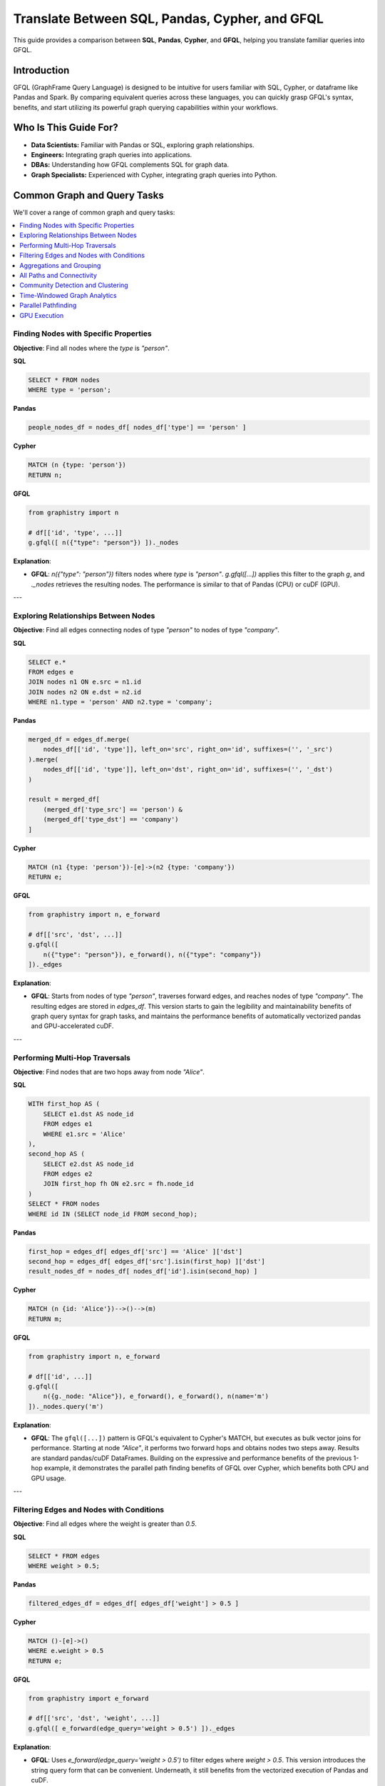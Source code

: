 .. _gfql-translate:

Translate Between SQL, Pandas, Cypher, and GFQL
=================================================

This guide provides a comparison between **SQL**, **Pandas**, **Cypher**, and **GFQL**, helping you translate familiar queries into GFQL.

Introduction
------------

GFQL (GraphFrame Query Language) is designed to be intuitive for users familiar with SQL, Cypher, or dataframe like Pandas and Spark. By comparing equivalent queries across these languages, you can quickly grasp GFQL's syntax, benefits, and start utilizing its powerful graph querying capabilities within your workflows.

Who Is This Guide For?
----------------------

- **Data Scientists:** Familiar with Pandas or SQL, exploring graph relationships.
- **Engineers:** Integrating graph queries into applications.
- **DBAs:** Understanding how GFQL complements SQL for graph data.
- **Graph Specialists:** Experienced with Cypher, integrating graph queries into Python.

Common Graph and Query Tasks
----------------------------

We'll cover a range of common graph and query tasks:

.. contents::
   :depth: 2
   :local:

Finding Nodes with Specific Properties
~~~~~~~~~~~~~~~~~~~~~~~~~~~~~~~~~~~~~~~~~~~~~~~~~

**Objective**: Find all nodes where the `type` is `"person"`.

**SQL**

.. code-block:: sql

    SELECT * FROM nodes
    WHERE type = 'person';

**Pandas**

.. code-block:: python

    people_nodes_df = nodes_df[ nodes_df['type'] == 'person' ]

**Cypher**

.. code-block:: cypher

    MATCH (n {type: 'person'})
    RETURN n;

**GFQL**

.. code-block:: python

    from graphistry import n

    # df[['id', 'type', ...]]
    g.gfql([ n({"type": "person"}) ])._nodes

**Explanation**:

- **GFQL**: `n({"type": "person"})` filters nodes where `type` is `"person"`. `g.gfql([...])` applies this filter to the graph `g`, and `._nodes` retrieves the resulting nodes. The performance is similar to that of Pandas (CPU) or cuDF (GPU).

---

Exploring Relationships Between Nodes
~~~~~~~~~~~~~~~~~~~~~~~~~~~~~~~~~~~~~~~~~~~~~~~~

**Objective**: Find all edges connecting nodes of type `"person"` to nodes of type `"company"`.

**SQL**

.. code-block:: sql

    SELECT e.*
    FROM edges e
    JOIN nodes n1 ON e.src = n1.id
    JOIN nodes n2 ON e.dst = n2.id
    WHERE n1.type = 'person' AND n2.type = 'company';

**Pandas**

.. code-block:: python

    merged_df = edges_df.merge(
        nodes_df[['id', 'type']], left_on='src', right_on='id', suffixes=('', '_src')
    ).merge(
        nodes_df[['id', 'type']], left_on='dst', right_on='id', suffixes=('', '_dst')
    )

    result = merged_df[
        (merged_df['type_src'] == 'person') &
        (merged_df['type_dst'] == 'company')
    ]

**Cypher**

.. code-block:: cypher

    MATCH (n1 {type: 'person'})-[e]->(n2 {type: 'company'})
    RETURN e;

**GFQL**

.. code-block:: python

    from graphistry import n, e_forward

    # df[['src', 'dst', ...]]
    g.gfql([
        n({"type": "person"}), e_forward(), n({"type": "company"})
    ])._edges

**Explanation**:

- **GFQL**: Starts from nodes of type `"person"`, traverses forward edges, and reaches nodes of type `"company"`. The resulting edges are stored in `edges_df`. This version starts to gain the legibility and maintainability benefits of graph query syntax for graph tasks, and maintains the performance benefits of automatically vectorized pandas and GPU-accelerated cuDF.

---

Performing Multi-Hop Traversals
~~~~~~~~~~~~~~~~~~~~~~~~~~~~~~~~~~~~~~~~~~

**Objective**: Find nodes that are two hops away from node `"Alice"`.

**SQL**

.. code-block:: sql

    WITH first_hop AS (
        SELECT e1.dst AS node_id
        FROM edges e1
        WHERE e1.src = 'Alice'
    ),
    second_hop AS (
        SELECT e2.dst AS node_id
        FROM edges e2
        JOIN first_hop fh ON e2.src = fh.node_id
    )
    SELECT * FROM nodes
    WHERE id IN (SELECT node_id FROM second_hop);

**Pandas**

.. code-block:: python

    first_hop = edges_df[ edges_df['src'] == 'Alice' ]['dst']
    second_hop = edges_df[ edges_df['src'].isin(first_hop) ]['dst']
    result_nodes_df = nodes_df[ nodes_df['id'].isin(second_hop) ]

**Cypher**

.. code-block:: cypher

    MATCH (n {id: 'Alice'})-->()-->(m)
    RETURN m;

**GFQL**

.. code-block:: python

    from graphistry import n, e_forward

    # df[['id', ...]]
    g.gfql([
        n({g._node: "Alice"}), e_forward(), e_forward(), n(name='m')
    ])._nodes.query('m')

**Explanation**:

- **GFQL**: The ``gfql([...])`` pattern is GFQL's equivalent to Cypher's MATCH, but executes as bulk vector joins for performance. Starting at node `"Alice"`, it performs two forward hops and obtains nodes two steps away. Results are standard pandas/cuDF DataFrames. Building on the expressive and performance benefits of the previous 1-hop example, it demonstrates the parallel path finding benefits of GFQL over Cypher, which benefits both CPU and GPU usage.

---

Filtering Edges and Nodes with Conditions
~~~~~~~~~~~~~~~~~~~~~~~~~~~~~~~~~~~~~~~~~~~~~~~~~~~~

**Objective**: Find all edges where the weight is greater than `0.5`.

**SQL**

.. code-block:: sql

    SELECT * FROM edges
    WHERE weight > 0.5;

**Pandas**

.. code-block:: python

    filtered_edges_df = edges_df[ edges_df['weight'] > 0.5 ]

**Cypher**

.. code-block:: cypher

    MATCH ()-[e]->()
    WHERE e.weight > 0.5
    RETURN e;

**GFQL**

.. code-block:: python

    from graphistry import e_forward

    # df[['src', 'dst', 'weight', ...]]
    g.gfql([ e_forward(edge_query='weight > 0.5') ])._edges

**Explanation**:

- **GFQL**: Uses `e_forward(edge_query='weight > 0.5')` to filter edges where `weight > 0.5`. This version introduces the string query form that can be convenient. Underneath, it still benefits from the vectorized execution of Pandas and cuDF.

---

Aggregations and Grouping
~~~~~~~~~~~~~~~~~~~~~~~~~~~~~~~~~~~~

**Objective**: Count the number of outgoing edges for each node.

**SQL**

.. code-block:: sql

    SELECT src, COUNT(*) AS out_degree
    FROM edges
    GROUP BY src;

**Pandas**

.. code-block:: python

    out_degree = edges_df.groupby('src').size().reset_index(name='out_degree')

**Cypher**

.. code-block:: cypher

    MATCH (n)-[e]->()
    RETURN n.id AS node_id, COUNT(e) AS out_degree;

**GFQL**

.. code-block:: python

    # df[['src', 'out_degree']]
    g._edges.groupby('src').size().reset_index(name='out_degree')

**Explanation**:

- **GFQL**: Performs aggregation directly on `g._edges` using standard dataframe operations. Or even shorter, call `g.get_degrees()` to enrich each node with in, out, and total degrees. This version benefits from the hardware-accelerated columnar analytics execution of Pandas and cuDF, and the simplicity of dataframe operations.

---

.. _all-paths:

All Paths and Connectivity
~~~~~~~~~~~~~~~~~~~~~~~~~~~~~~~~~~~~~

**Objective**: Find all paths between nodes ``"Alice"`` and ``"Bob"`` that go through friendships.

**SQL**

.. code-block:: sql

    WITH RECURSIVE path AS (
        -- Base case: Start from "Alice" (no type or edge restrictions)
        SELECT e.src, e.dst, ARRAY[e.src, e.dst] AS full_path, 1 AS hop
        FROM edges e
        WHERE e.src = 'Alice'
        
        UNION ALL

        -- Recursive case: Expand path where intermediate src/dst are 'people' and edge is 'friend'
        SELECT e.src, e.dst, full_path || e.dst, p.hop + 1
        FROM edges e
        JOIN path p ON e.src = p.dst
        JOIN nodes n_src ON e.src = n_src.id  -- Check src type for intermediate nodes
        JOIN nodes n_dst ON e.dst = n_dst.id  -- Check dst type for intermediate nodes
        WHERE n_src.type = 'person' AND n_dst.type = 'person'  -- Intermediate nodes must be 'people'
        AND e.type = 'friend'  -- Intermediate edges must be 'friend'
        AND e.dst != ALL(full_path)  -- Avoid cycles (optional)
    )
    -- Final filter to ensure the path ends with "Bob"
    SELECT *
    FROM path
    WHERE dst = 'Bob';

**Pandas**

.. code-block:: python

    def find_paths_fixed_point(edges_df, nodes_df, start_node, end_node):
        # Initialize paths with base case (start with 'Alice')
        paths = [{'path': [start_node], 'last_node': start_node}]
        all_paths = []
        expanded = True  # Continue loop as long as there are paths to expand

        while expanded:
            new_paths = []
            expanded = False

            # Expand each path
            for path in paths:
                last_node = path['last_node']

                # Find all outgoing 'friend' edges from the last node
                valid_edges = edges_df.merge(nodes_df, left_on='dst', right_on='id') \
                                    .merge(nodes_df, left_on='src', right_on='id') \
                                    [(edges_df['src'] == last_node) & 
                                    (edges_df['type'] == 'friend') &
                                    (nodes_df['type_x'] == 'person') &  # src is 'person'
                                    (nodes_df['type_y'] == 'person')]   # dst is 'person'

                for _, edge in valid_edges.iterrows():
                    new_path = path['path'] + [edge['dst']]

                    # If we reached 'Bob', add to all_paths
                    if edge['dst'] == end_node:
                        all_paths.append(new_path)
                    else:
                        # Otherwise, add to new paths to continue expanding
                        new_paths.append({'path': new_path, 'last_node': edge['dst']})
                        expanded = True  # Mark that we found new paths to expand

            # Stop if no new paths were found (fixed-point behavior)
            paths = new_paths

        return all_paths

    # Run the pathfinding function to fixed point
    paths = find_paths_fixed_point(edges_df, nodes_df, 'Alice', 'Bob')

**Cypher**

.. code-block:: cypher

    MATCH p = (n1 {id: 'Alice'})-[e:friend*]-(n2 {id: 'Bob'})
    WHERE ALL(rel IN relationships(p) WHERE type(rel) = 'friend')
    AND ALL(node IN NODES(p) WHERE node.type = 'person')
    RETURN p;

**GFQL**

.. code-block:: python

    # g._edges: df[['src', 'dst', ...]]
    # g._nodes: df[['id', ...]]
    
    # Manual path tracking with 'p' attribute
    g.gfql([
        n({"id": "Alice", "p": True}), 
        e_forward(
            source_node_query='type == "person"',
            edge_query='type == "friend"',
            destination_node_query='type == "person"',
            to_fixed_point=True,
            name="p"), 
        n({"id": "Bob", "p": True})
    ])
    
    # Filter path elements: result._nodes[result._nodes["p"]] or result._edges[result._edges["p"]]

.. tip::
   
   **Manual Path Tracking in GFQL**: Since GFQL doesn't have automatic path annotation, you can manually tag nodes and edges with a boolean attribute (e.g., ``"p": True``) and use the ``name`` parameter to mark traversed edges. This allows you to filter path elements later using standard DataFrame operations.

**Explanation**:

- **GFQL**: Uses `e(to_fixed_point=True)` to find edge sequences of arbitrary length between nodes `"Alice"` and `"Bob"`. Manual path tracking is achieved by tagging nodes and edges with attributes. The SQL and Pandas versions suffer from syntactic and semantic impedance mismatch with graph tasks on this example.

---

Community Detection and Clustering
~~~~~~~~~~~~~~~~~~~~~~~~~~~~~~~~~~~~~~~~~~~~~

**Objective**: Identify communities within the graph using the Louvain algorithm.

**SQL and Pandas**

- Not designed for complex graph algorithms like community detection.

**Cypher**

.. code-block:: cypher

    CALL algo.louvain.stream() YIELD nodeId, communityId

**GFQL**

.. code-block:: python

    # Using compute_cugraph directly
    # g._nodes: df[['id', 'louvain']]
    g.compute_cugraph('louvain')._nodes

    # Or using GFQL's call operation
    from graphistry import Let, call
    
    # g._nodes: df[['id', 'louvain']]
    Let('communities', call('louvain')).run(g)._nodes

**Explanation**:

- **GFQL**: Enriches with many algorithms such as the GPU-accelerated :func:`graphistry.plugins.cugraph.compute_cugraph` for community detection. The :func:`call <graphistry.compute.Call.call>` operation in GFQL provides a unified interface to invoke these algorithms within GFQL queries. Any CPU and GPU library can be used, with top plugins already natively supported out-of-the-box. Unlike Cypher (which uses external APOC/GDS libraries), GFQL integrates GPU-native algorithms directly via ``call(...)``, with support for chaining, filtering, and visualization.

---

Time-Windowed Graph Analytics
~~~~~~~~~~~~~~~~~~~~~~~~~~~~~~~~~~~~~~~~~

**Objective**: Find all edges between nodes `"Alice"` and `"Bob"` that occurred in the last 7 days.

**SQL**

.. code-block:: sql

    SELECT * FROM edges
    WHERE ((src = 'Alice' AND dst = 'Bob') OR (src = 'Bob' AND dst = 'Alice')) 
      AND timestamp >= NOW() - INTERVAL '7 days';

.. warning::

    This version incorrectly simplifies to a two-hop relationship. For multihop scenarios, refer to :ref:`all-paths` for more advanced techniques.

**Pandas**

.. code-block:: python

    filtered_edges_df = edges_df[
        ((edges_df['src'] == 'Alice') & (edges_df['dst'] == 'Bob')) |
        ((edges_df['src'] == 'Bob') & (edges_df['dst'] == 'Alice')) &
        (edges_df['timestamp'] >= pd.Timestamp.now() - pd.Timedelta(days=7))
    ]

.. warning::

    This version incorrectly simplifies to a two-hop relationship. For multihop scenarios, refer to :ref:`all-paths` for more advanced techniques.

**Cypher**

.. code-block:: cypher

    MATCH path = (a {id: 'Alice'})-[e]-(b {id: 'Bob'})
    WHERE e.timestamp >= datetime().subtract(duration({days: 7}))
    RETURN e;

**GFQL**

.. code-block:: python

    past_week = pd.Timestamp.now() - pd.Timedelta(7)
    g.gfql([
        n({"id": {"$in": ["Alice", "Bob"]}}), 
        e_forward(edge_query=f'timestamp >= "{past_week}"'), 
        n({"id": {"$in": ["Alice", "Bob"]}})
    ])._edges

**Explanation**:

- **SQL** and **Pandas**: These versions incorrectly simplify to a two-hop relationships; for multihop scenarios, refer to :ref:`all-paths`.

- **GFQL**: Utilizes the `chain` method to filter edges between `"Alice"` and `"Bob"` based on a timestamp within the last 7 days. This approach allows for multihop relationships as it leverages the graph's structure, and further using cuDF for GPU acceleration when available.


---

Parallel Pathfinding
~~~~~~~~~~~~~~~~~~~~~~~~~~~~~~~


**Objective**: Find all paths from `"Alice"` to `"Bob"` and `"Charlie"` in parallel. Parallel pathfinding is particularly interesting because it allows for efficient querying of multiple target nodes at the same time, reducing the time and complexity required to compute multiple independent paths, especially in large graphs.

**SQL**

- **Not suitable**: SQL is not designed for pathfinding on graphs.

**Pandas**

- **Not suitable**: Pandas is not designed for pathfinding across graphs.

**Cypher**


.. warning::

    Cypher is **path-oriented** and does not natively support parallel pathfinding. Each path must be processed individually, which can result in performance bottlenecks for large graphs or multiple targets. Neo4j users can utilize the APOC or GDS libraries to add parallelism, but this is a limited external workaround, rather than a native strength.

.. code-block:: cypher

    MATCH (a {id: 'Alice'}), (target)
    WHERE target.id IN ['Bob', 'Charlie']
    CALL algo.shortestPath.stream(a, target)
    YIELD nodeId, cost
    RETURN nodeId, cost;

**GFQL**

.. code-block:: python

    from graphistry import n, e_forward

    # g._nodes: cudf.DataFrame[['src', 'dst', ...]]
    g.gfql([
        n({"id": "Alice"}), 
        e_forward(to_fixed_point=False), 
        n({"id": is_in(["Bob", "Charlie"])})
    ], engine='cudf')

**Explanation**:

- **Cypher**: Cannot perform multi-target pathfinding in parallel without APOC or external workarounds. Cypher processes paths individually due to its per-path recursion model, creating performance bottlenecks for multiple targets.
  
- **GFQL**: Natively supports parallel pathfinding via wavefront join execution, processing all paths simultaneously. This bulk vector approach, combined with GPU acceleration, delivers significant performance advantages for multi-target scenarios.

---

GPU Execution
~~~~~~~~~~~~~~~~~~~~~~~~~~~~~~

*Objective**: Execute pathfinding queries on the GPU, computing all paths from `"Alice"` to `"Bob"` and `"Charlie"` simultaneously across hardware resources.

**SQL**

- **Not suitable**: SQL is not designed for parallel execution of graph queries.

**Pandas**

- **Not suitable**: Pandas is not designed for parallel execution across graphs.

**Cypher**

- **Not suitable**: Popular Cypher engines like Neo4j do not natively support GPU execution.

**GFQL**

.. code-block:: python

    from graphistry import n, e_forward

    # Executing pathfinding queries in parallel
    g.gfql([
        n({"id": "Alice"}), 
        e_forward(to_fixed_point=False), 
        n({"id": is_in(["Bob", "Charlie"])})
    ], engine='cudf')

**Explanation**:

This example builds on the previous one, showing how **GFQL** handles parallel execution natively. GFQL benefits from **bulk vector processing**, which boosts performance in both CPU and GPU modes:

- **In CPU environments**, the bulk processing model accelerates query execution algorithmically and takes advantage of hardware parallelism, improving efficiency.
  
- **In GPU mode**, GFQL **natively parallelizes** pathfinding, further leveraging hardware acceleration to process multiple paths concurrently and quickly, making it highly efficient for large-scale graph traversals.

---










GFQL Functions and Equivalents
------------------------------

**Node Matching**

- **SQL**: ``SELECT * FROM nodes WHERE ...``
- **Pandas**: ``nodes_df[ condition ]``
- **Cypher**: ``MATCH (n {property: value})``
- **GFQL**: ``n({ "property": value })``

**Edge Matching**

- **SQL**: ``SELECT * FROM edges WHERE ...``
- **Pandas**: ``edges_df[ condition ]``
- **Cypher**: ``MATCH ()-[e {property: value}]->()``
- **GFQL**: ``e_forward({ "property": value })`` or ``e_reverse({ "property": value })`` or ``e({ "property": value })``

**Traversal**

- **SQL**: Complex joins or recursive queries
- **Pandas**: Multiple merges; not efficient for deep traversals
- **Cypher**: Patterns like ``()-[]->()`` for traversal
- **GFQL**: Chains of ``n()``, ``e_forward()``, ``e_reverse()``, and ``e()`` functions

Graph Algorithms
----------------

GFQL provides built-in graph algorithms through the Call operation, similar to Neo4j's APOC procedures but with GPU acceleration and DataFrame integration.

**Objective**: Run various graph algorithms like PageRank, community detection, and pathfinding.

**Neo4j with APOC Procedures**

.. code-block:: cypher

    // PageRank
    CALL apoc.algo.pageRank(null, null) YIELD node, score
    RETURN node.name, score
    ORDER BY score DESC LIMIT 10;

    // Betweenness Centrality
    CALL apoc.algo.betweenness(null, null, 'BOTH') YIELD node, score

    // Shortest Path
    MATCH (start {name: 'Alice'}), (end {name: 'Bob'})
    CALL apoc.algo.dijkstra(start, end, 'KNOWS', 'weight') YIELD path

**GFQL with Call Operations**

.. code-block:: python

    from graphistry import call, n, e_forward, gt

    # PageRank (GPU-accelerated for large graphs)
    top_pagerank = g.gfql([
        call('compute_cugraph', {
            'alg': 'pagerank',
            'out_col': 'pagerank_score',
            'params': {'alpha': 0.85}
        })
    ])._nodes.nlargest(10, 'pagerank_score')

    # Betweenness Centrality (CPU version for precise results)
    g_centrality = g.gfql([
        call('compute_igraph', {
            'alg': 'betweenness',
            'out_col': 'betweenness_score',
            'directed': True
        })
    ])

    # Shortest Path (using hop with filtering)
    g_path = g.gfql([
        n({'name': 'Alice'}),
        call('hop', {
            'hops': 10,
            'edge_match': {'type': 'KNOWS'},
            'destination_node_match': {'name': 'Bob'}
        })
    ])

**APOC to GFQL Call Mapping**

.. list-table::
   :header-rows: 1
   :widths: 30 40 30

   * - APOC Procedure
     - GFQL Call Equivalent
     - Notes
   * - apoc.algo.pageRank
     - call('compute_cugraph', {'alg': 'pagerank'})
     - GPU-accelerated
   * - apoc.algo.louvain
     - call('compute_cugraph', {'alg': 'louvain'})
     - GPU-accelerated
   * - apoc.algo.betweenness
     - call('compute_igraph', {'alg': 'betweenness'})
     - CPU for accuracy
   * - apoc.path.expand
     - call('hop', {'hops': N})
     - Bulk parallel execution
   * - apoc.create.nodes
     - call('materialize_nodes')
     - From edges to nodes
   * - apoc.algo.community
     - call('compute_cugraph', {'alg': 'leiden'})
     - GPU-accelerated

**Advanced Algorithm Examples**

.. code-block:: python

    # GPU-accelerated layouts
    g_layout = g.gfql([
        call('layout_cugraph', {
            'layout': 'force_atlas2',
            'params': {'iterations': 500}
        })
    ])

    # Combined analysis and visualization (mixing backends)
    g_analyzed = g.gfql([
        # Filter to important nodes (built-in method)
        call('get_degrees', {'col': 'degree'}),
        n({'degree': gt(10)}),
        # Run community detection (GPU for speed)
        call('compute_cugraph', {'alg': 'louvain', 'out_col': 'community'}),
        # Calculate closeness (CPU-only algorithm)
        call('compute_igraph', {'alg': 'closeness', 'out_col': 'closeness'}),
        # Color by community
        call('encode_point_color', {'column': 'community'}),
        # Size by closeness centrality
        call('encode_point_size', {'column': 'closeness'})
    ])

**Performance Comparison**

.. list-table::
   :header-rows: 1
   :widths: 25 25 25 25

   * - Algorithm
     - Neo4j+APOC
     - GFQL CPU
     - GFQL GPU
   * - PageRank (1M edges)
     - ~5s
     - ~2s
     - ~0.1s
   * - Louvain (1M edges)
     - ~8s
     - ~3s
     - ~0.2s
   * - 3-hop traversal
     - ~2s
     - ~0.5s
     - ~0.05s

Feature Comparison
------------------

.. list-table::
   :header-rows: 1
   :widths: 30 10 10 10 10 15

   * - Feature
     - GFQL
     - Cypher
     - GSQL
     - SQL
     - Pandas
   * - Pattern match
     - ✅
     - ✅
     - ✅
     - JOIN
     - ❌
   * - Multi-hop
     - ✅
     - ✅
     - ✅
     - CTE
     - ❌
   * - Path return (``MATCH p=...``)
     - 🟡
     - ✅
     - ✅
     - ❌
     - ❌
   * - Optional match
     - ❌
     - ✅
     - ✅
     - LEFT JOIN
     - ❌
   * - GPU execution
     - ✅
     - ❌
     - ❌
     - ❌
     - ✅ (cuDF)
   * - Aggregations
     - 🟡
     - ✅
     - ✅
     - ✅
     - ✅
   * - Procedural logic
     - ❌
     - ❌
     - ✅
     - ✅
     - ✅
   * - Visualization
     - ✅
     - ❌
     - ❌
     - ❌
     - 🟡

**Legend**: ✅ Native support | 🟡 Partial/Manual support | ❌ Not supported

Tips for Users
--------------

- **Data Scientists and Analysts**: Use your Pandas knowledge. GFQL operates on dataframes, allowing familiar operations.
- **Engineers and Developers**: Integrate GFQL into Python applications without extra infrastructure.
- **Database Administrators**: Complement SQL queries with GFQL for graph data without changing databases.
- **Graph Enthusiasts**: Start with simple queries and explore complex analytics. Visualize results using PyGraphistry.

Additional Resources
--------------------

- :ref:`gfql-quick`
- :ref:`gfql-predicates-quick`: Use predicates for filtering on nodee and edge attributes.
- :ref:`10min`: Visualize GFQL queries with GPU-accelerated tools.

Conclusion
----------

GFQL bridges the gap between traditional querying languages and graph analytics. By translating queries from SQL, Pandas, and Cypher into GFQL, you can leverage powerful graph queries within your Python workflows.

Start exploring GFQL today and unlock new insights from your graph data!

